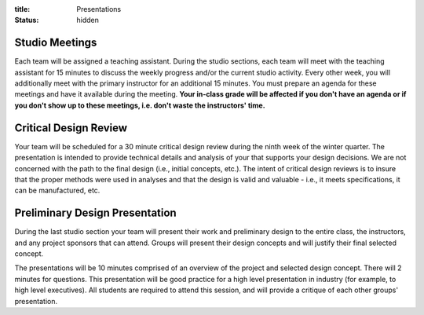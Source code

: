 :title: Presentations
:status: hidden

Studio Meetings
===============

Each team will be assigned a teaching assistant. During the studio sections,
each team will meet with the teaching assistant for 15 minutes to discuss the
weekly progress and/or the current studio activity. Every other week, you will
additionally meet with the primary instructor for an additional 15 minutes.
You must prepare an agenda for these meetings and have it available during the
meeting. **Your in-class grade will be affected if you don't have an agenda or
if you don't show up to these meetings, i.e. don't waste the instructors'
time.**

Critical Design Review
======================

Your team will be scheduled for a 30 minute critical design review during the
ninth week of the winter quarter. The presentation is intended to provide
technical details and analysis of your that supports your design decisions. We
are not concerned with the path to the final design (i.e., initial concepts,
etc.). The intent of critical design reviews is to insure that the proper
methods were used in analyses and that the design is valid and valuable - i.e.,
it meets specifications, it can be manufactured, etc.

Preliminary Design Presentation
===============================

During the last studio section your team will present their work and
preliminary design to the entire class, the instructors, and any project
sponsors that can attend. Groups will present their design concepts and will
justify their final selected concept.

The presentations will be 10 minutes comprised of an overview of the project
and selected design concept. There will 2 minutes for questions. This
presentation will be good practice for a high level presentation in industry
(for example, to high level executives). All students are required to attend
this session, and will provide a critique of each other groups' presentation.

